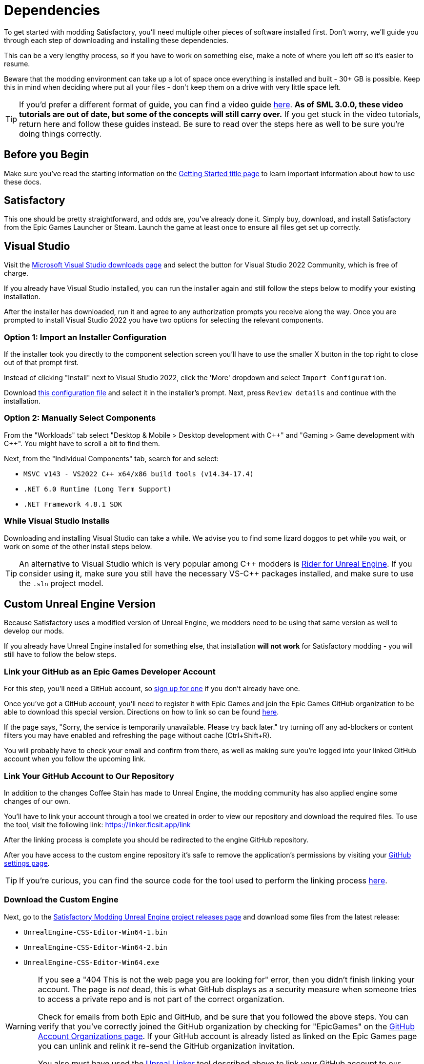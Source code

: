
= Dependencies

To get started with modding Satisfactory,
you'll need multiple other pieces of software installed first.
Don't worry, we'll guide you through each step
of downloading and installing these dependencies.

This can be a very lengthy process,
so if you have to work on something else,
make a note of where you left off so it's easier to resume.

Beware that the modding environment can take up a lot of space
once everything is installed and built - 30+ GB is possible.
Keep this in mind when deciding where put all your files
- don't keep them on a drive with very little space left. 

[TIP]
====
If you'd prefer a different format of guide, you can find a video guide
https://www.youtube.com/watch?v=-HVw6-3Awqs[here].
**As of SML 3.0.0, these video tutorials are out of date,
but some of the concepts will still carry over.**
If you get stuck in the video tutorials, return here and follow these guides instead.
Be sure to read over the steps here as well to be sure you're doing things correctly.
====

== Before you Begin

Make sure you've read the starting information on the
xref:Development/BeginnersGuide/index.adoc[Getting Started title page]
to learn important information about how to use these docs.

== Satisfactory

This one should be pretty straightforward, and odds are, you've already done it.
Simply buy, download, and install Satisfactory from the Epic Games Launcher or Steam.
Launch the game at least once to ensure all files get set up correctly.

== Visual Studio

Visit the https://visualstudio.microsoft.com/downloads/[Microsoft Visual Studio downloads page]
and select the button for Visual Studio 2022 Community, which is free of charge.

If you already have Visual Studio installed,
you can run the installer again and still follow the steps below to modify your existing installation.

After the installer has downloaded, run it and agree to any authorization prompts you receive along the way.
Once you are prompted to install Visual Studio 2022
you have two options for selecting the relevant components.

[id="ImportConfiguration"]
=== Option 1: Import an Installer Configuration

If the installer took you directly to the component selection screen
you'll have to use the smaller X button in the top right to close out of that prompt first.

Instead of clicking "Install" next to Visual Studio 2022,
click the 'More' dropdown and select `Import Configuration`.

// cspell:ignore vsconfig
Download link:{attachmentsdir}/BeginnersGuide/dependencies/SML.vsconfig[this configuration file]
and select it in the installer's prompt.
Next, press `Review details` and continue with the installation.

[id="ManuallySelectComponents"]
=== Option 2: Manually Select Components

From the "Workloads" tab select
"Desktop & Mobile > Desktop development with {cpp}"
and "Gaming > Game development with {cpp}".
You might have to scroll a bit to find them.

Next, from the "Individual Components" tab,
search for and select:

- `MSVC v143 - VS2022 C++ x64/x86 build tools (v14.34-17.4)`
- `.NET 6.0 Runtime (Long Term Support)`
- `.NET Framework 4.8.1 SDK`

=== While Visual Studio Installs

Downloading and installing Visual Studio can take a while.
We advise you to find some lizard doggos to pet while you wait,
or work on some of the other install steps below.

[TIP]
====
An alternative to Visual Studio which is very popular among {cpp} modders is
https://www.jetbrains.com/lp/rider-unreal/[Rider for Unreal Engine].
If you consider using it, make sure you still have the necessary VS-{cpp} packages installed,
and make sure to use the `.sln` project model.
====

////
dedi-docs
== Clang Toolchain for Linux Dedicated Server Support

Satisfactory's dedicated servers typically run on Linux.
Cross-compiling from Windows to Linux requires the compatible version of Unreal Engine specific CLang Toolchain to be installed prior to building for Linux Dedicated Servers.
The download link for these files can be found on the Unreal documentation page for 
https://docs.unrealengine.com/5.0/en-US/linux-development-requirements-for-unreal-engine/[Cross-Compiling for Linux].

Currently, Satisfactory uses Unreal Engine 5.1.1 with custom changes provided by Coffee Stain Studios.
Therefore, the toolchain version required is `-v20` or `clang-13.0.1-based`.

// UE5.2 Dedi //Currently, Satisfactory uses Unreal Engine 5.2.1 with custom changes provided by Coffee Stain Studios.
// UE5.2 Dedi //Therefore, the toolchain version required is `-v21` or `clang-15.0.1-based`.

Download the toolchain from the link above and run it to install the relevant files.
The default options that the installer offers are fine.
dedi-docs
////

[id="CustomEngine"]
== Custom Unreal Engine Version

Because Satisfactory uses a modified version of Unreal Engine,
we modders need to be using that same version as well to develop our mods.

If you already have Unreal Engine installed for something else,
that installation **will not work** for Satisfactory modding
- you will still have to follow the below steps.

=== Link your GitHub as an Epic Games Developer Account

For this step, you'll need a GitHub account,
so https://github.com/signup[sign up for one]
if you don't already have one.

Once you've got a GitHub account,
you'll need to register it with Epic Games and join the Epic Games GitHub organization to be able to download this special version.
Directions on how to link so can be found
https://www.unrealengine.com/en-US/ue-on-github[here].

If the page says, "Sorry, the service is temporarily unavailable. Please try back later."
try turning off any ad-blockers or content filters you may have enabled and refreshing the page without cache (Ctrl+Shift+R).

You will probably have to check your email and confirm from there,
as well as making sure you're logged into your linked GitHub account when you follow the upcoming link.

[id="UnrealLinker"]
=== Link Your GitHub Account to Our Repository

In addition to the changes Coffee Stain has made to Unreal Engine,
the modding community has also applied engine some changes of our own.

You'll have to link your account through a tool we created in order to view our repository and download the required files.
To use the tool, visit the following link: https://linker.ficsit.app/link

After the linking process is complete you should be redirected to the engine GitHub repository.

After you have access to the custom engine repository it's safe to remove the application's permissions
by visiting your https://github.com/settings/connections/applications/bdde02a7b3318bf2b84d[GitHub settings page].

[TIP]
====
If you're curious, you can find the source code for the tool used to perform the linking process
https://github.com/satisfactorymodding/unreal-linker[here].
====

=== Download the Custom Engine

Next, go to the
https://github.com/satisfactorymodding/UnrealEngine/releases[Satisfactory Modding Unreal Engine project releases page]
and download some files from the latest release:

- `UnrealEngine-CSS-Editor-Win64-1.bin`
- `UnrealEngine-CSS-Editor-Win64-2.bin`
- `UnrealEngine-CSS-Editor-Win64.exe`

[WARNING]
====
If you see a "404 This is not the web page you are looking for" error,
then you didn't finish linking your account.
The page is _not_ dead, this is what GitHub displays as a security measure
when someone tries to access a private repo and is not part of the correct organization.

Check for emails from both Epic and GitHub, and be sure that you followed the above steps.
You can verify that you've correctly joined the GitHub organization by checking for "EpicGames" on the
https://github.com/settings/organizations[GitHub Account Organizations page].
If your GitHub account is already listed as linked on the Epic Games page you can unlink and relink it re-send the GitHub organization invitation.

You also must have used the link:#UnrealLinker[Unreal Linker] tool described above to link your GitHub account to our repository.
====

=== Install the Custom Engine

Once all files have finished downloading,
run the `.exe` and follow through its prompts
to install the custom Unreal Engine version and corresponding Editor.

[WARNING]
====
If the installer asks you to select the folder with the next medium files,
select the folder that contains the `.bin` files you downloaded.

Additionally, make sure to name the downloaded files exactly as stated above,
otherwise the installer may be unable to locate the `.bin` files.
====

This install process, and opening Unreal for the first time afterwards, can take some time.
Don't worry about opening Unreal yet, though.
It will probably ask you to compile things you haven't properly set up yet.

=== Install the Visual Studio Extension (Optional)

Once the installer is done you can optionally install a Visual Studio extension shipped with the Editor.
This extension allows you to directly open {cpp} files from the Unreal editor.

Navigate to where you installed the Editor, which is likely
`C:\Program Files\Unreal Engine - CSS\`,
then navigate to the folder `\Engine\Extras\UnrealVS\`.
Open the sub folder for the version of Visual Studio you have installed (probably 2022)
// cspell:ignore vsix
and run the `.vsix` installer.

== Wwise

Wwise is a sound engine used by Coffee Stain,
and in order to develop mods,
you'll need to install and integrate Wwise with your mod project,
even if you do not plan to modify sounds.

Visit https://www.audiokinetic.com/products/wwise/[Wwise] and click on the
`+Get Started+` -> `+Download Wwise+` button in the upper right corner.
Click the download button, which will ask you to sign in.
Create an account if you don't have one yet, or sign in, to download the launcher.
After you finished downloading Wwise, open the installer.

After the installer is complete it should open the Wwise launcher for you.
In the launcher, select `WWISE` from the sidebar.
Click the `Latest` drop-down and change it to `All`.
Select `2022.1` from the next dropdown.
Select version `2022.1.3.8179` from the final dropdown.
Click `Install`.

[WARNING]
====
Watch out - most older versions of Wwise don't have support for Unreal Engine 5, which this project needs.

If you don't see this exact Wwise version,
try any other version starting with `2022.1`, preferring newer versions,
or asking for help on the Discord.
====

Once presented with options on what to install, select:

* _Packages_
** Authoring
** SDK (C++)
* _Deployment Platforms_
// dedi-docs ** Linux
** _Microsoft_
*** _Windows_
**** Visual Studio 2019
**** Visual Studio 2022

Click `Next` (you may need to scroll down to see the button).
You don't need to add any plugins,
so press `Deselect All` then `Install` in the bottom left to begin the installation process.
Accept the terms and conditions prompts that appear along the way.

== Starter Project

The SML development team has an Unreal project prepared
that comes pre-installed with Satisfactory Mod Loader,
placeholder assets for base game content,
and some useful developer plugins.

Within this 'Starter Project,' you can develop as many mods as you like
while still keeping their files separate,
which will be covered later in the docs.

If you are familiar with version control software (ex. Git),
we suggest that you clone the repository,
which drastically simplifies the process of updating the files later when the game updates.
The Project Setup page (up next) will tell you how and where to clone it.

If you're not familiar with version control,
xref:Development/BeginnersGuide/CreateGitRepo.adoc[now is a great time to learn]!
Using Version Control Software (VCS) is a great skill to have for developers
and will greatly help with updating your project in the future,
as well as protect you from losing your mod sources if you upload them to a hosting website like GitHub.

However, if you'd just like to get started modding,
you can download a zip of the Starter Project
from the Satisfactory Modding GitHub.

=== Downloading a Zip

[TIP]
====
If you're planning to clone the project,
skip to the link:#_satisfactory_mod_manager[next heading].
====

If you're developing mods for the Early Access version of the game,
or the Experimental branch is identical to the Early Access branch,
then you probably want to download the `master` branch via
https://github.com/satisfactorymodding/SatisfactoryModLoader/archive/refs/heads/master.zip[this link].

If you're developing mods for the Experimental version of the game,
then you probably want to download the `dev` branch via
https://github.com/satisfactorymodding/SatisfactoryModLoader/archive/refs/heads/dev.zip[this link].

If you're uncertain which to download, ask us on the Discord.

Don't do anything with the downloaded files yet - this will be covered on the next page, Project Setup.

== Satisfactory Mod Manager

xref:index.adoc#_satisfactory_mod_manager_aka_smm[Satisfactory Mod Manager]
offers a convenient developer mode that
automatically installs the correct version of SML and helps manage mod files for you.
To enable it, change your selected profile to `development`.
If you're using Satisfactory Mod Manager,
you can skip the below steps and move on to the next page of the tutorial. 

If you're not using the mod manager, you can follow the
xref:ManualInstallDirections.adoc[manual install directions]
to get the relevant files set up.
Alternatively, once your modding environment is set up,
you can use Alpakit to automatically build and install SML.
This process is covered on the next page.

== Next Steps

Now that all the dependencies are installed, you can move onto
xref:Development/BeginnersGuide/project_setup.adoc[setting up the project].
